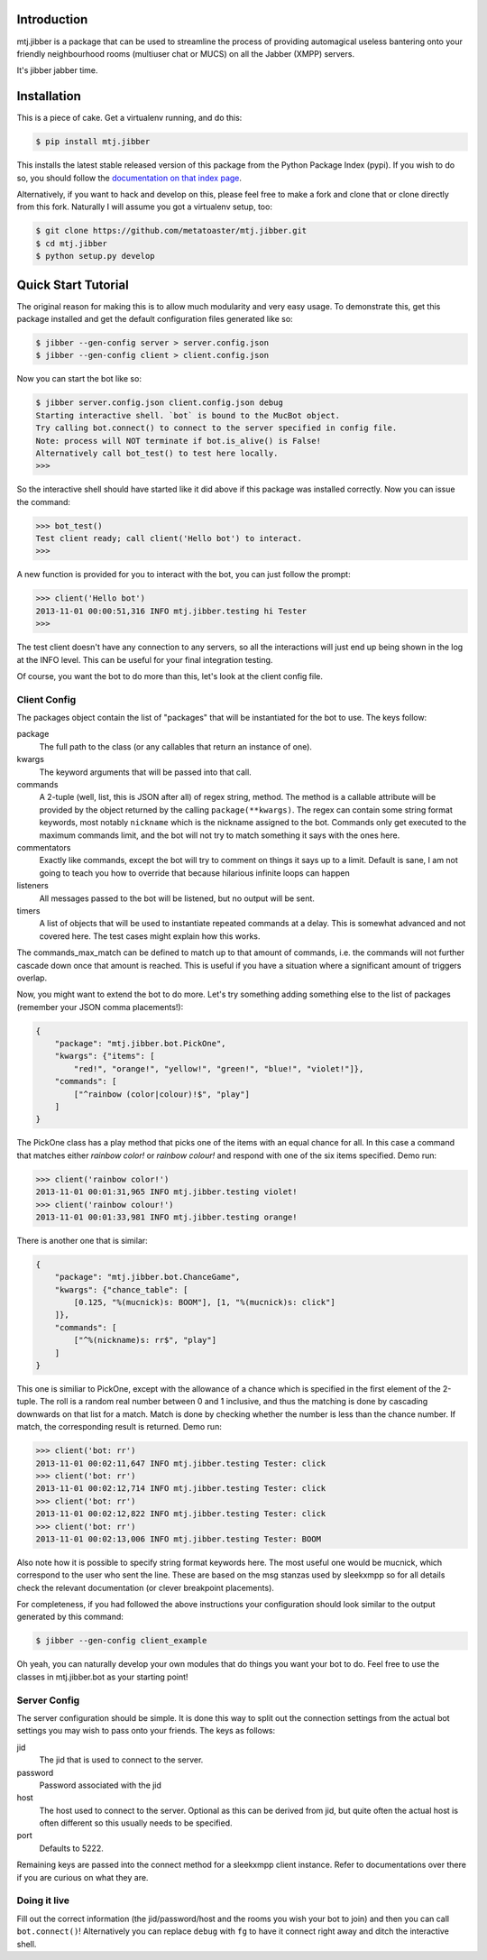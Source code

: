 Introduction
============

mtj.jibber is a package that can be used to streamline the process of
providing automagical useless bantering onto your friendly neighbourhood
rooms (multiuser chat or MUCS) on all the Jabber (XMPP) servers.

It's jibber jabber time.

.. image:: https://travis-ci.org/metatoaster/mtj.jibber.png?branch=master
   :target: https://travis-ci.org/metatoaster/mtj.jibber
.. image:: https://coveralls.io/repos/metatoaster/mtj.jibber/badge.png?branch=master
   :target: https://coveralls.io/r/metatoaster/mtj.jibber?branch=master

Installation
============

This is a piece of cake.  Get a virtualenv running, and do this:

.. code:: shell

    $ pip install mtj.jibber

This installs the latest stable released version of this package from
the Python Package Index (pypi).  If you wish to do so, you should
follow the `documentation on that index page`_.

.. _documentation on that index page: https://pypi.python.org/pypi/mtj.jibber

Alternatively, if you want to hack and develop on this, please feel free
to make a fork and clone that or clone directly from this fork.
Naturally I will assume you got a virtualenv setup, too:

.. code:: shell

    $ git clone https://github.com/metatoaster/mtj.jibber.git
    $ cd mtj.jibber
    $ python setup.py develop

Quick Start Tutorial
====================

The original reason for making this is to allow much modularity and very
easy usage.  To demonstrate this, get this package installed and get the
default configuration files generated like so:

.. code:: shell

    $ jibber --gen-config server > server.config.json
    $ jibber --gen-config client > client.config.json

Now you can start the bot like so:

.. code:: shell

    $ jibber server.config.json client.config.json debug
    Starting interactive shell. `bot` is bound to the MucBot object.
    Try calling bot.connect() to connect to the server specified in config file.
    Note: process will NOT terminate if bot.is_alive() is False!
    Alternatively call bot_test() to test here locally.
    >>>

So the interactive shell should have started like it did above if this
package was installed correctly.  Now you can issue the command:

.. code:: python

    >>> bot_test()
    Test client ready; call client('Hello bot') to interact.
    >>>

A new function is provided for you to interact with the bot, you can
just follow the prompt:

.. code:: python

    >>> client('Hello bot')
    2013-11-01 00:00:51,316 INFO mtj.jibber.testing hi Tester
    >>>

The test client doesn't have any connection to any servers, so all the
interactions will just end up being shown in the log at the INFO level.
This can be useful for your final integration testing.

Of course, you want the bot to do more than this, let's look at the
client config file.

Client Config
-------------

The packages object contain the list of "packages" that will be
instantiated for the bot to use.  The keys follow:

package
    The full path to the class (or any callables that return an
    instance of one).
kwargs
    The keyword arguments that will be passed into that call.
commands
    A 2-tuple (well, list, this is JSON after all) of regex string,
    method.  The method is a callable attribute will be provided by
    the object returned by the calling ``package(**kwargs)``.  The
    regex can contain some string format keywords, most notably
    ``nickname`` which is the nickname assigned to the bot.
    Commands only get executed to the maximum commands limit, and
    the bot will not try to match something it says with the ones
    here.
commentators
    Exactly like commands, except the bot will try to comment on
    things it says up to a limit.  Default is sane, I am not going
    to teach you how to override that because hilarious infinite
    loops can happen
listeners
    All messages passed to the bot will be listened, but no output
    will be sent.
timers
    A list of objects that will be used to instantiate repeated
    commands at a delay.  This is somewhat advanced and not
    covered here.  The test cases might explain how this works.

The commands_max_match can be defined to match up to that amount of
commands, i.e. the commands will not further cascade down once that
amount is reached.  This is useful if you have a situation where a
significant amount of triggers overlap.

Now, you might want to extend the bot to do more.  Let's try something
adding something else to the list of packages (remember your JSON comma
placements!):

.. code:: json

    {
        "package": "mtj.jibber.bot.PickOne",
        "kwargs": {"items": [
            "red!", "orange!", "yellow!", "green!", "blue!", "violet!"]},
        "commands": [
            ["^rainbow (color|colour)!$", "play"]
        ]
    }

The PickOne class has a play method that picks one of the items with an
equal chance for all.  In this case a command that matches either
`rainbow color!` or `rainbow colour!` and respond with one of the six
items specified.  Demo run:

.. code:: python

    >>> client('rainbow color!')
    2013-11-01 00:01:31,965 INFO mtj.jibber.testing violet!
    >>> client('rainbow colour!')
    2013-11-01 00:01:33,981 INFO mtj.jibber.testing orange!

There is another one that is similar:

.. code:: json

    {
        "package": "mtj.jibber.bot.ChanceGame",
        "kwargs": {"chance_table": [
            [0.125, "%(mucnick)s: BOOM"], [1, "%(mucnick)s: click"]
        ]},
        "commands": [
            ["^%(nickname)s: rr$", "play"]
        ]
    }

This one is similiar to PickOne, except with the allowance of a chance
which is specified in the first element of the 2-tuple.  The roll is a
random real number between 0 and 1 inclusive, and thus the matching is
done by cascading downwards on that list for a match.  Match is done by
checking whether the number is less than the chance number.  If match,
the corresponding result is returned.  Demo run:

.. code:: python

    >>> client('bot: rr')
    2013-11-01 00:02:11,647 INFO mtj.jibber.testing Tester: click
    >>> client('bot: rr')
    2013-11-01 00:02:12,714 INFO mtj.jibber.testing Tester: click
    >>> client('bot: rr')
    2013-11-01 00:02:12,822 INFO mtj.jibber.testing Tester: click
    >>> client('bot: rr')
    2013-11-01 00:02:13,006 INFO mtj.jibber.testing Tester: BOOM

Also note how it is possible to specify string format keywords here.
The most useful one would be mucnick, which correspond to the user
who sent the line.  These are based on the msg stanzas used by sleekxmpp
so for all details check the relevant documentation (or clever
breakpoint placements).

For completeness, if you had followed the above instructions your
configuration should look similar to the output generated by this
command:

.. code:: shell

    $ jibber --gen-config client_example

Oh yeah, you can naturally develop your own modules that do things you
want your bot to do.  Feel free to use the classes in mtj.jibber.bot as
your starting point!

Server Config
-------------

The server configuration should be simple.  It is done this way to split
out the connection settings from the actual bot settings you may wish to
pass onto your friends.  The keys as follows:

jid
    The jid that is used to connect to the server.
password
    Password associated with the jid
host
    The host used to connect to the server.  Optional as this can
    be derived from jid, but quite often the actual host is often
    different so this usually needs to be specified.
port
    Defaults to 5222.

Remaining keys are passed into the connect method for a sleekxmpp client
instance.  Refer to documentations over there if you are curious on what
they are.

Doing it live
-------------

Fill out the correct information (the jid/password/host and the rooms
you wish your bot to join) and then you can call ``bot.connect()``!
Alternatively you can replace ``debug`` with ``fg`` to have it connect
right away and ditch the interactive shell.

